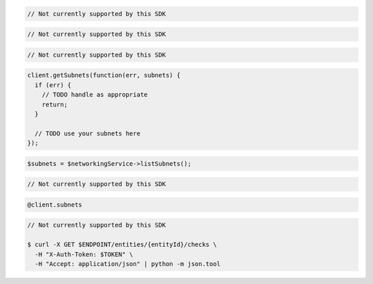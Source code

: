.. code-block:: csharp

  // Not currently supported by this SDK

.. code-block:: go

  // Not currently supported by this SDK

.. code-block:: java

  // Not currently supported by this SDK

.. code-block:: javascript

  client.getSubnets(function(err, subnets) {
    if (err) {
      // TODO handle as appropriate
      return;
    }

    // TODO use your subnets here
  });

.. code-block:: php

  $subnets = $networkingService->listSubnets();

.. code-block:: python

  // Not currently supported by this SDK

.. code-block:: ruby

  @client.subnets

.. code-block:: sh

  // Not currently supported by this SDK

  $ curl -X GET $ENDPOINT/entities/{entityId}/checks \
    -H "X-Auth-Token: $TOKEN" \
    -H "Accept: application/json" | python -m json.tool
